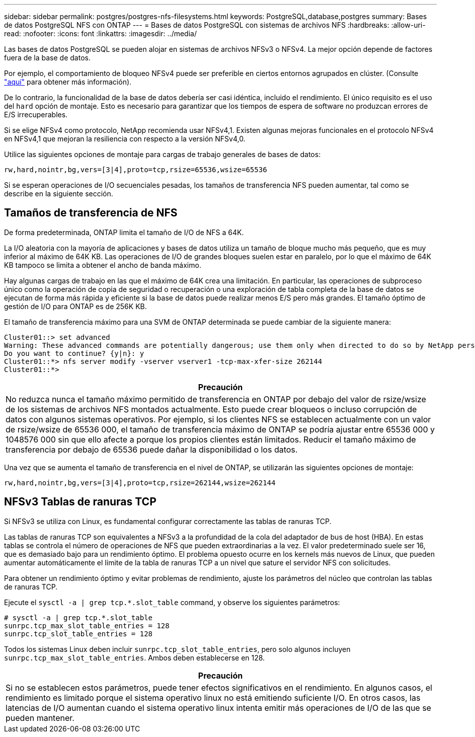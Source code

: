 ---
sidebar: sidebar 
permalink: postgres/postgres-nfs-filesystems.html 
keywords: PostgreSQL,database,postgres 
summary: Bases de datos PostgreSQL NFS con ONTAP 
---
= Bases de datos PostgreSQL con sistemas de archivos NFS
:hardbreaks:
:allow-uri-read: 
:nofooter: 
:icons: font
:linkattrs: 
:imagesdir: ../media/


[role="lead"]
Las bases de datos PostgreSQL se pueden alojar en sistemas de archivos NFSv3 o NFSv4. La mejor opción depende de factores fuera de la base de datos.

Por ejemplo, el comportamiento de bloqueo NFSv4 puede ser preferible en ciertos entornos agrupados en clúster. (Consulte link:../oracle/oracle-notes-stale-nfs-locks.html["aquí"] para obtener más información).

De lo contrario, la funcionalidad de la base de datos debería ser casi idéntica, incluido el rendimiento. El único requisito es el uso del `hard` opción de montaje. Esto es necesario para garantizar que los tiempos de espera de software no produzcan errores de E/S irrecuperables.

Si se elige NFSv4 como protocolo, NetApp recomienda usar NFSv4,1. Existen algunas mejoras funcionales en el protocolo NFSv4 en NFSv4,1 que mejoran la resiliencia con respecto a la versión NFSv4,0.

Utilice las siguientes opciones de montaje para cargas de trabajo generales de bases de datos:

....
rw,hard,nointr,bg,vers=[3|4],proto=tcp,rsize=65536,wsize=65536
....
Si se esperan operaciones de I/O secuenciales pesadas, los tamaños de transferencia NFS pueden aumentar, tal como se describe en la siguiente sección.



== Tamaños de transferencia de NFS

De forma predeterminada, ONTAP limita el tamaño de I/O de NFS a 64K.

La I/O aleatoria con la mayoría de aplicaciones y bases de datos utiliza un tamaño de bloque mucho más pequeño, que es muy inferior al máximo de 64K KB. Las operaciones de I/O de grandes bloques suelen estar en paralelo, por lo que el máximo de 64K KB tampoco se limita a obtener el ancho de banda máximo.

Hay algunas cargas de trabajo en las que el máximo de 64K crea una limitación. En particular, las operaciones de subproceso único como la operación de copia de seguridad o recuperación o una exploración de tabla completa de la base de datos se ejecutan de forma más rápida y eficiente si la base de datos puede realizar menos E/S pero más grandes. El tamaño óptimo de gestión de I/O para ONTAP es de 256K KB.

El tamaño de transferencia máximo para una SVM de ONTAP determinada se puede cambiar de la siguiente manera:

....
Cluster01::> set advanced
Warning: These advanced commands are potentially dangerous; use them only when directed to do so by NetApp personnel.
Do you want to continue? {y|n}: y
Cluster01::*> nfs server modify -vserver vserver1 -tcp-max-xfer-size 262144
Cluster01::*>
....
|===
| Precaución 


| No reduzca nunca el tamaño máximo permitido de transferencia en ONTAP por debajo del valor de rsize/wsize de los sistemas de archivos NFS montados actualmente. Esto puede crear bloqueos o incluso corrupción de datos con algunos sistemas operativos. Por ejemplo, si los clientes NFS se establecen actualmente con un valor de rsize/wsize de 65536 000, el tamaño de transferencia máximo de ONTAP se podría ajustar entre 65536 000 y 1048576 000 sin que ello afecte a porque los propios clientes están limitados. Reducir el tamaño máximo de transferencia por debajo de 65536 puede dañar la disponibilidad o los datos. 
|===
Una vez que se aumenta el tamaño de transferencia en el nivel de ONTAP, se utilizarán las siguientes opciones de montaje:

....
rw,hard,nointr,bg,vers=[3|4],proto=tcp,rsize=262144,wsize=262144
....


== NFSv3 Tablas de ranuras TCP

Si NFSv3 se utiliza con Linux, es fundamental configurar correctamente las tablas de ranuras TCP.

Las tablas de ranuras TCP son equivalentes a NFSv3 a la profundidad de la cola del adaptador de bus de host (HBA). En estas tablas se controla el número de operaciones de NFS que pueden extraordinarias a la vez. El valor predeterminado suele ser 16, que es demasiado bajo para un rendimiento óptimo. El problema opuesto ocurre en los kernels más nuevos de Linux, que pueden aumentar automáticamente el límite de la tabla de ranuras TCP a un nivel que sature el servidor NFS con solicitudes.

Para obtener un rendimiento óptimo y evitar problemas de rendimiento, ajuste los parámetros del núcleo que controlan las tablas de ranuras TCP.

Ejecute el `sysctl -a | grep tcp.*.slot_table` command, y observe los siguientes parámetros:

....
# sysctl -a | grep tcp.*.slot_table
sunrpc.tcp_max_slot_table_entries = 128
sunrpc.tcp_slot_table_entries = 128
....
Todos los sistemas Linux deben incluir `sunrpc.tcp_slot_table_entries`, pero solo algunos incluyen `sunrpc.tcp_max_slot_table_entries`. Ambos deben establecerse en 128.

|===
| Precaución 


| Si no se establecen estos parámetros, puede tener efectos significativos en el rendimiento. En algunos casos, el rendimiento es limitado porque el sistema operativo linux no está emitiendo suficiente I/O. En otros casos, las latencias de I/O aumentan cuando el sistema operativo linux intenta emitir más operaciones de I/O de las que se pueden mantener. 
|===